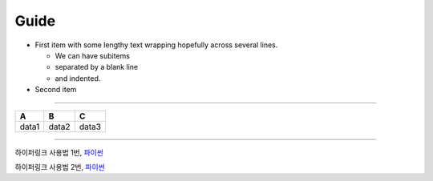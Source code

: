 Guide
=======

- First item with some lengthy
  text wrapping hopefully
  across several lines.

  * We can have subitems
  * separated by a blank line
  * and indented.

- Second item


--------

.. csv-table::
    :header-rows: 1

    A, B, C
    data1, data2, data3


--------


하이퍼링크 사용법 1번, 파이썬_

.. _파이썬: http://www.python.org/






하이퍼링크 사용법 2번, `파이썬 <http://www.python.org/>`_



